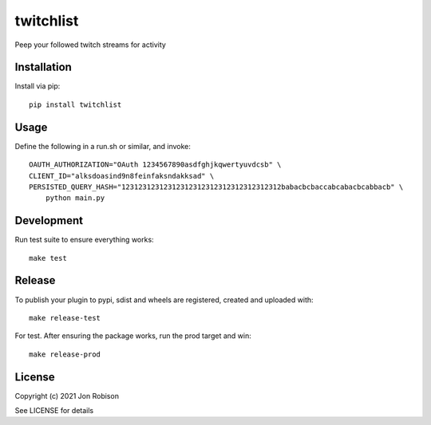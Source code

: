 twitchlist
==============

.. image:: https://badge.fury.io/py/twitchlist.png
    :target: https://badge.fury.io/py/twitchlist

.. image:: https://travis-ci.org/narfman0/twitchlist.png?branch=master
    :target: https://travis-ci.org/narfman0/twitchlist

Peep your followed twitch streams for activity

Installation
------------

Install via pip::

    pip install twitchlist

Usage
-----

Define the following in a run.sh or similar, and invoke::

    OAUTH_AUTHORIZATION="OAuth 1234567890asdfghjkqwertyuvdcsb" \
    CLIENT_ID="alksdoasind9n8feinfaksndakksad" \
    PERSISTED_QUERY_HASH="12312312312312312312312312312312312312babacbcbaccabcabacbcabbacb" \
        python main.py

Development
-----------

Run test suite to ensure everything works::

    make test

Release
-------

To publish your plugin to pypi, sdist and wheels are registered, created and uploaded with::

    make release-test

For test. After ensuring the package works, run the prod target and win::

    make release-prod

License
-------

Copyright (c) 2021 Jon Robison

See LICENSE for details
